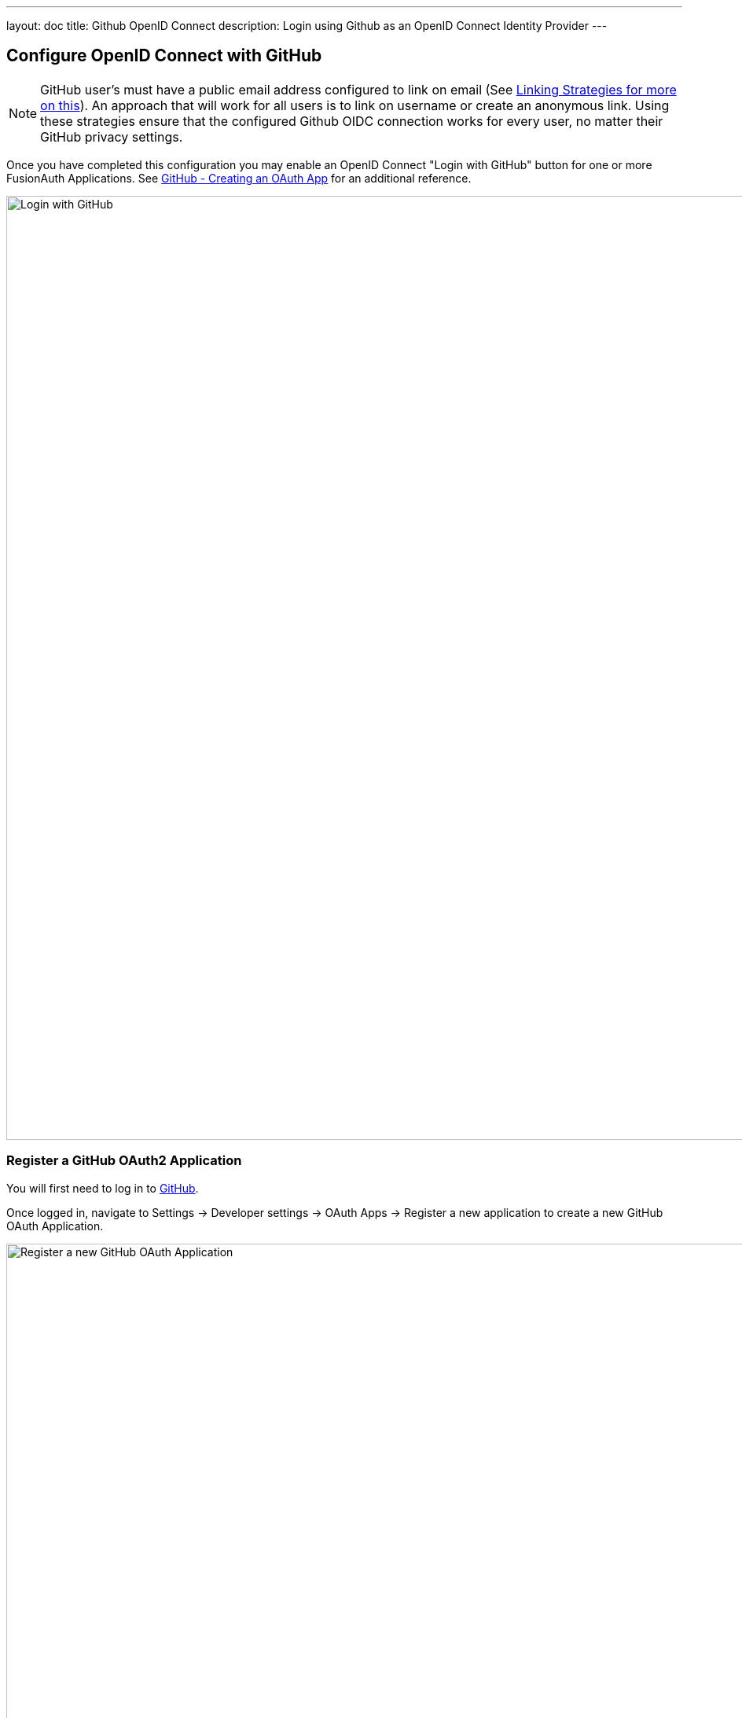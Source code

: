 ---
layout: doc
title: Github OpenID Connect
description: Login using Github as an OpenID Connect Identity Provider
---

:sectnumlevels: 0

== Configure OpenID Connect with GitHub

[NOTE]
====
GitHub user's must have a public email address configured to link on email (See link:/docs/v1/tech/identity-providers#linking-strategies[Linking Strategies for more on this]). An approach that will work for all users is to link on username or create an anonymous link. Using these strategies ensure that the configured Github OIDC connection works for every user, no matter their GitHub privacy settings.
====

Once you have completed this configuration you may enable an OpenID Connect "Login with GitHub" button for one or more FusionAuth Applications. See link:https://developer.github.com/apps/building-oauth-apps/creating-an-oauth-app/[GitHub - Creating an OAuth App] for an additional reference.

image::identity-providers/github-openid-connect-login.png[Login with GitHub, width=1200]

=== Register a GitHub OAuth2 Application

You will first need to log in to link:https://github.com/[GitHub].

Once logged in, navigate to [breadcrumb]#Settings -> Developer settings -> OAuth Apps -> Register a new application# to create a new GitHub OAuth Application.

image::identity-providers/github-openid-connect-register-application.png[Register a new GitHub OAuth Application, width=1200]

Here we have configured our application `Authorization callback URL`.  If FusionAuth is running at `login.piedpiper.com`, this value should be `https://login.piedpiper.com/oauth2/callback`.

image::identity-providers/github-openid-connect-client-id-secret.png[GitHub Client ID and Secret,width=1200]

Once the application has been created, note the `Client ID` and the `Client Secret`.  These will be used respectively as the [field]#Client Id# value and the [field]#Client secret# value in your FusionAuth OpenID Connect Identity Providers configuration.  Please note that you may have to click on "Generate a new client secret".

=== Configure a New FusionAuth OpenID Connect Identity Provider

To create a GitHub Identity Provider return to FusionAuth and navigate to [breadcrumb]#Settings -> Identity Providers# and click `Add provider` and select `OpenID Connect` from the dialog.

This will take you to the `Add OpenID Connect` panel, and you'll fill out the required fields.

You will need to set [field]#Client authentication method# to `HTTP Basic authentication (client_secret_basic)`.

[field]#Client Id# and [field]#Client secret# values reference the previously noted GitHub OAuth Application's `Client ID` and `Client Secret`. The [field]#Redirect URL# is read only and generated for you based upon the URL of FusionAuth, this value should match the one you configured in your GitHub application.

GitHub has not implemented a well-known configuration endpoint, so you will need to disable the [field]#Discover endpoints# field and specify the endpoints manually.  The values for these fields are:

* `Authorization endpoint` - `\https://github.com/login/oauth/authorize`
* `Token endpoint` - `\https://github.com/login/oauth/access_token`
* `Userinfo endpoint` - `\https://api.github.com/user`

You will need to specify `user:email` as a [field]#Scope# for your application.

In the following screenshot you will see that we have enabled this login provider for the `Pied Piper` application and enabled [field]#Create registration#.

GitHub does not implement OpenID Connect to spec. In order to pull in some additional data for populating the user profile (GitHub shortname, Image URL, etc.) you can enable a [field]#Reconcile lambda#.  See link:/docs/v1/tech/lambdas/openid-connect-response-reconcile/[this example lambda] which is based on the GitHub use case.  This is optional.

The final item to configure is under the [breadcrumb]#Options# tab.  For Github, you will want to configure:

- [field]#Unique Id claim# of `id`
- [field]#Email claim# of `email`
- [field]#Username claim# of `login`

That's it, now the `Login with GitHub` button will show up on the login page of our `Pied Piper` application.

image::identity-providers/github-openid-connect-configuration.png[FusionAuth GitHub IdP Configuration,role=shadowed bottom-cropped top-cropped]
